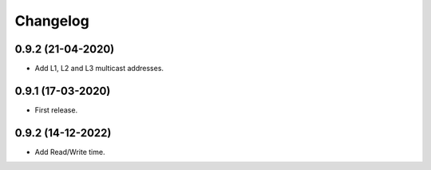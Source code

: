 Changelog
=========

0.9.2 (21-04-2020)
++++++++++++++++++

* Add L1, L2 and L3 multicast addresses.

0.9.1 (17-03-2020)
++++++++++++++++++

* First release.

0.9.2 (14-12-2022)
++++++++++++++++++

* Add Read/Write time.